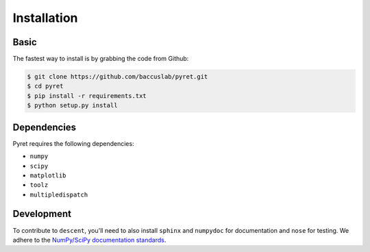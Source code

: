 ============
Installation
============

Basic
-----

The fastest way to install is by grabbing the code from Github:

.. code:: bash

    $ git clone https://github.com/baccuslab/pyret.git
    $ cd pyret
    $ pip install -r requirements.txt
    $ python setup.py install

Dependencies
------------

Pyret requires the following dependencies:

- ``numpy`` 
- ``scipy``
- ``matplotlib``
- ``toolz``
- ``multipledispatch``

Development
-----------

To contribute to ``descent``, you'll need to also install ``sphinx`` and ``numpydoc`` for documentation and
``nose`` for testing. We adhere to the `NumPy/SciPy documentation standards <https://github.com/numpy/numpy/blob/master/doc/HOWTO_DOCUMENT.rst.txt#docstring-standard>`_.
